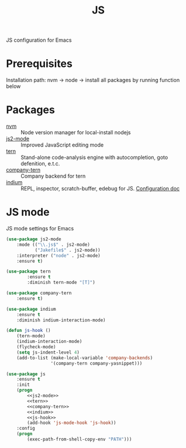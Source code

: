 #+TITLE: JS
#+OPTIONS: toc:nil num:nil ^:nil

JS configuration for Emacs

* Prerequisites

  Installation path: nvm -> node
                         -> install all packages by running function below
* Packages
  :PROPERTIES:
  :CUSTOM_ID: JS-packages
  :END:

  #+NAME: js-packages
  #+CAPTION: Packages for JS
  - [[https://github.com/creationix/nvm][nvm]] :: Node version manager for local-install nodejs
  - [[https://github.com/mooz/js2-mode][js2-mode]] :: Improved JavaScript editing mode
  - [[http://ternjs.net/doc/manual.html#emacs][tern]] :: Stand-alone code-analysis engine with autocompletion, goto defenition, e.t.c.
  - [[https://github.com/proofit404/company-tern][company-tern]] :: Company backend for tern
  - [[https://github.com/NicolasPetton/Indium][indium]] :: REPL, inspector, scratch-buffer, edebug for JS. [[https://indium.readthedocs.io/en/latest/][Configuration doc]]
* JS mode
    JS mode settings for Emacs

  #+BEGIN_SRC emacs-lisp :tangle no :noweb-ref j2-mode
    (use-package js2-mode
        :mode (("\\.js$" . js2-mode)
               ("Jakefile$" . js2-mode))
        :interpreter ("node" . js2-mode)
        :ensure t)
  #+END_SRC

  #+BEGIN_SRC emacs-lisp :tangle no :noweb-ref tern
    (use-package tern
            :ensure t
            :diminish tern-mode "[T]")
  #+END_SRC

  #+BEGIN_SRC emacs-lisp :tangle no :noweb-ref company-tern
    (use-package company-tern
        :ensure t)
  #+END_SRC

  #+BEGIN_SRC emacs-lisp :tangle no :noweb-ref company-tern
    (use-package indium
        :ensure t
        :diminish indium-interaction-mode)
  #+END_SRC

  #+BEGIN_SRC emacs-lisp :tangle no :noweb-ref js-hook
    (defun js-hook ()
        (tern-mode)
        (indium-interaction-mode)
        (flycheck-mode)
        (setq js-indent-level 4)
        (add-to-list (make-local-variable 'company-backends)
                     '(company-tern company-yasnippet)))
  #+END_SRC

  #+BEGIN_SRC emacs-lisp :noweb tangle
    (use-package js
        :ensure t
        :init
        (progn
            <<js2-mode>>
            <<tern>>
            <<company-tern>>
            <<indium>>
            <<js-hook>>
            (add-hook 'js-mode-hook 'js-hook))
        :config
        (progn
            (exec-path-from-shell-copy-env "PATH")))
  #+END_SRC
